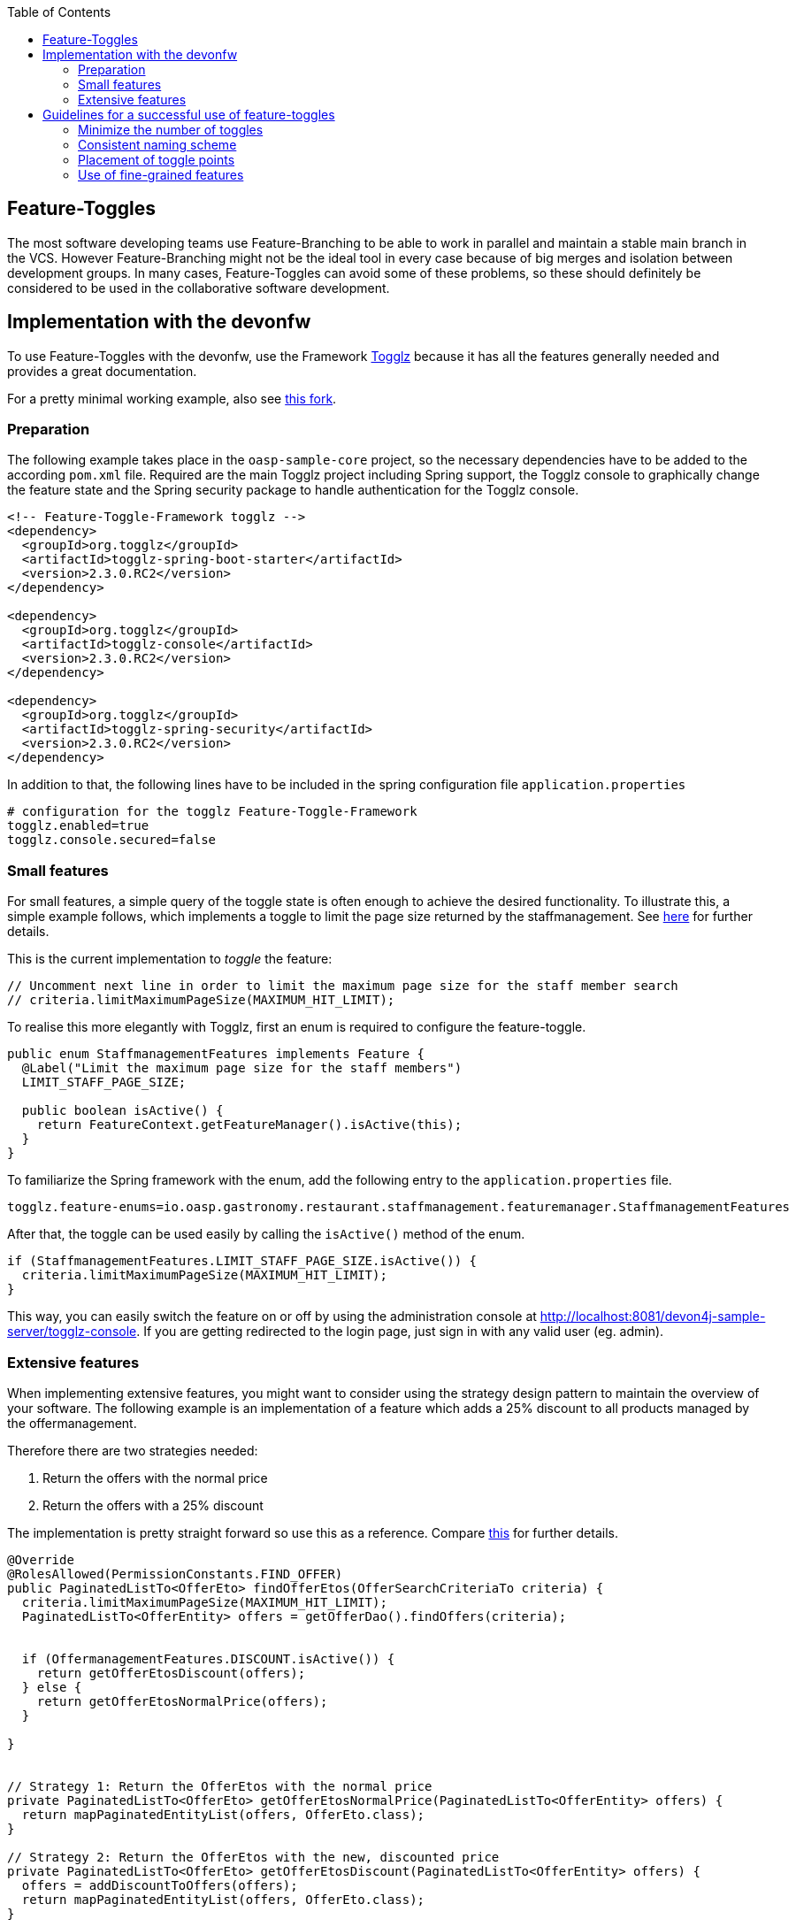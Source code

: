 :toc: macro
toc::[]

== Feature-Toggles

The most software developing teams use Feature-Branching to be able to work in parallel and maintain a stable main branch in the VCS. However Feature-Branching might not be the ideal tool in every case because of big merges and isolation between development groups. In many cases, Feature-Toggles can avoid some of these problems, so these should definitely be considered to be used in the collaborative software development.

== Implementation with the devonfw

To use Feature-Toggles with the devonfw, use the Framework http://www.togglz.org/[Togglz] because it has all the features generally needed and provides a great documentation.

For a pretty minimal working example, also see https://github.com/florianluediger/oasp4j[this fork].

=== Preparation

The following example takes place in the `oasp-sample-core` project, so the necessary dependencies have to be added to the according `pom.xml` file. Required are the main Togglz project including Spring support, the Togglz console to graphically change the feature state and the Spring security package to handle authentication for the Togglz console.

[source,xml]
----
<!-- Feature-Toggle-Framework togglz -->
<dependency>
  <groupId>org.togglz</groupId>
  <artifactId>togglz-spring-boot-starter</artifactId>
  <version>2.3.0.RC2</version>
</dependency>

<dependency>
  <groupId>org.togglz</groupId>
  <artifactId>togglz-console</artifactId>
  <version>2.3.0.RC2</version>
</dependency>

<dependency>
  <groupId>org.togglz</groupId>
  <artifactId>togglz-spring-security</artifactId>
  <version>2.3.0.RC2</version>
</dependency>
----

In addition to that, the following lines have to be included in the spring configuration file `application.properties`

[source]
----
# configuration for the togglz Feature-Toggle-Framework
togglz.enabled=true
togglz.console.secured=false
----

=== Small features

For small features, a simple query of the toggle state is often enough to achieve the desired functionality. To illustrate this, a simple example follows, which implements a toggle to limit the page size returned by the staffmanagement. See https://github.com/florianluediger/oasp4j/commit/e55c3c7cfcb42efe4f279dc673cced730abd580a[here] for further details.

This is the current implementation to _toggle_ the feature:
[source,java]
----
// Uncomment next line in order to limit the maximum page size for the staff member search
// criteria.limitMaximumPageSize(MAXIMUM_HIT_LIMIT);
----

To realise this more elegantly with Togglz, first an enum is required to configure the feature-toggle.

[source,java]
----
public enum StaffmanagementFeatures implements Feature {
  @Label("Limit the maximum page size for the staff members") 
  LIMIT_STAFF_PAGE_SIZE;

  public boolean isActive() {
    return FeatureContext.getFeatureManager().isActive(this);
  }
}
----

// _ - comment is needed to fix syntax highlighting

To familiarize the Spring framework with the enum, add the following entry to the `application.properties` file.

[source]
----
togglz.feature-enums=io.oasp.gastronomy.restaurant.staffmanagement.featuremanager.StaffmanagementFeatures
----

After that, the toggle can be used easily by calling the `isActive()` method of the enum.

[source,java]
----
if (StaffmanagementFeatures.LIMIT_STAFF_PAGE_SIZE.isActive()) {
  criteria.limitMaximumPageSize(MAXIMUM_HIT_LIMIT);
}
----

// _ - comment is needed to fix syntax highlighting

This way, you can easily switch the feature on or off by using the administration console at http://localhost:8081/devon4j-sample-server/togglz-console. If you are getting redirected to the login page, just sign in with any valid user (eg. admin).

=== Extensive features

When implementing extensive features, you might want to consider using the strategy design pattern to maintain the overview of your software. The following example is an implementation of a feature which adds a 25% discount to all products managed by the offermanagement.

.Therefore there are two strategies needed: 
. Return the offers with the normal price
. Return the offers with a 25% discount

The implementation is pretty straight forward so use this as a reference. Compare https://github.com/florianluediger/oasp4j/commit/8f43f788d3a4a61b6b003c22a8b6c0d3f2254d14[this] for further details.

[source,java]
----
@Override
@RolesAllowed(PermissionConstants.FIND_OFFER)
public PaginatedListTo<OfferEto> findOfferEtos(OfferSearchCriteriaTo criteria) {
  criteria.limitMaximumPageSize(MAXIMUM_HIT_LIMIT);
  PaginatedListTo<OfferEntity> offers = getOfferDao().findOffers(criteria);

  
  if (OffermanagementFeatures.DISCOUNT.isActive()) {
    return getOfferEtosDiscount(offers);
  } else {
    return getOfferEtosNormalPrice(offers);
  }

}


// Strategy 1: Return the OfferEtos with the normal price
private PaginatedListTo<OfferEto> getOfferEtosNormalPrice(PaginatedListTo<OfferEntity> offers) {
  return mapPaginatedEntityList(offers, OfferEto.class);
}

// Strategy 2: Return the OfferEtos with the new, discounted price
private PaginatedListTo<OfferEto> getOfferEtosDiscount(PaginatedListTo<OfferEntity> offers) {
  offers = addDiscountToOffers(offers);
  return mapPaginatedEntityList(offers, OfferEto.class);
}

private PaginatedListTo<OfferEntity> addDiscountToOffers(PaginatedListTo<OfferEntity> offers) {
  for (OfferEntity oe : offers.getResult()) {
    Double oldPrice = oe.getPrice().getValue().doubleValue();

    // calculate the new price and round it to two decimal places
    BigDecimal newPrice = new BigDecimal(oldPrice * 0.75);
    newPrice = newPrice.setScale(2, RoundingMode.HALF_UP);

    oe.setPrice(new Money(newPrice));
  }

  return offers;
}
----

== Guidelines for a successful use of feature-toggles
The use of feature-toggles requires a specified set of guidelines to maintain the overview on the software. The following is a collection of considerations and examples for conventions that are reasonable to use.

=== Minimize the number of toggles
When using too many toggles at the same time, it is hard to maintain a good overview of the system and things like finding bugs are getting much harder. Additionally, the management of toggles in the configuration interface gets more difficult due to the amount of toggles.

To prevent toggles from piling up during development, a toggle and the associated obsolete source code should be removed after the completion of the corresponding feature. In addition to that, the existing toggles should be revisited periodically to verify that these are still needed and therefore remove legacy toggles.

=== Consistent naming scheme
A consistent naming scheme is the key to a structured and easily maintainable set of features. This should include the naming of toggles in the source code and the appropriate naming of commit messages in the VCS. The following section contains an example for a useful naming scheme including a small example.

Every Feature-Toggle in the system has to get its own unique name without repeating any names of features, which were removed from the system. The chosen names should be descriptive names to simplify the association between toggles and their purpose. If the feature should be split into multiple sub-features, you might want to name the feature like the parent feature with a describing addition. If for example you want to split the `DISCOUNT` feature into the logic and the UI part, you might want to name the sub-features `DISCOUNT_LOGIC` and `DISCOUNT_UI`.

The entry in the togglz configuration enum should be named identically to the aforementioned feature name. The explicitness of feature names prevents a confusion between toggles due to using multiple enums.

Commit messages are very important for the use of feature-toggles and also should follow a predefined naming scheme. You might want to state the feature name at the beginning of the message, followed by the actual message, describing what the commit changes to the feature. An example commit message could look like the following:

[source]
----
DISCOUNT: Add the feature-toggle to the offermanagement implementation.
----

Mentioning the feature name in the commit message has the advantage, that you can search your git log for the feature name and get every commit belonging to the feature. An example for this using the tool _grep_ could look like this.

[source]
----
$ git log | grep -C 4 DISCOUNT

commit 034669a48208cb946cc6ba8a258bdab586929dd9
Author: Florian Luediger <florian.luediger@somemail.com>
Date:   Thu Jul 7 13:04:37 2016 +0100

DISCOUNT: Add the feature-toggle to the offermanagement implementation.
----

To keep track of all the features in your software system, a platform like GitHub offers issues. When creating an issue for every feature, you can retrace, who created the feature and who is assigned to completing its development. When referencing the issue from commits, you also have links to all the relevant commits from the issue view.

=== Placement of toggle points
To maintain a clean codebase, you definitely want to avoid using the same toggle in different places in the software. There should be one single query of the toggle which should be able to toggle the whole functionality of the feature. If one single toggle point is not enough to switch the whole feature on or off, you might want to think about splitting the feature into multiple ones.

=== Use of fine-grained features
Bigger features in general should be split into multiple sub-features to maintain the overview on the codebase. These sub-features get their own feature-toggle and get implemented independently.